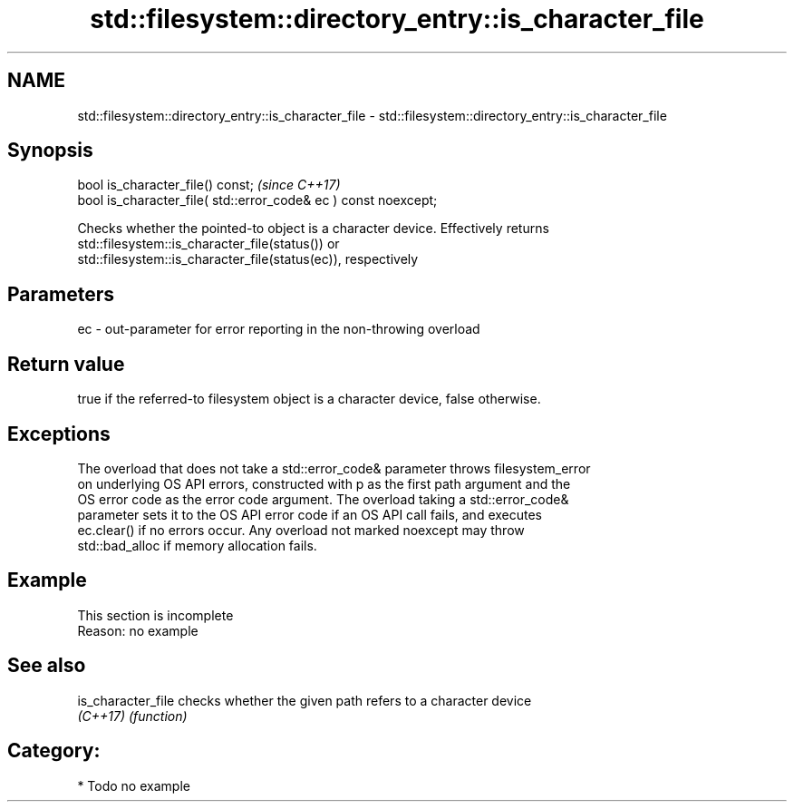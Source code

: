 .TH std::filesystem::directory_entry::is_character_file 3 "2021.11.17" "http://cppreference.com" "C++ Standard Libary"
.SH NAME
std::filesystem::directory_entry::is_character_file \- std::filesystem::directory_entry::is_character_file

.SH Synopsis
   bool is_character_file() const;                                \fI(since C++17)\fP
   bool is_character_file( std::error_code& ec ) const noexcept;

   Checks whether the pointed-to object is a character device. Effectively returns
   std::filesystem::is_character_file(status()) or
   std::filesystem::is_character_file(status(ec)), respectively

.SH Parameters

   ec - out-parameter for error reporting in the non-throwing overload

.SH Return value

   true if the referred-to filesystem object is a character device, false otherwise.

.SH Exceptions

   The overload that does not take a std::error_code& parameter throws filesystem_error
   on underlying OS API errors, constructed with p as the first path argument and the
   OS error code as the error code argument. The overload taking a std::error_code&
   parameter sets it to the OS API error code if an OS API call fails, and executes
   ec.clear() if no errors occur. Any overload not marked noexcept may throw
   std::bad_alloc if memory allocation fails.

.SH Example

    This section is incomplete
    Reason: no example

.SH See also

   is_character_file checks whether the given path refers to a character device
   \fI(C++17)\fP           \fI(function)\fP

.SH Category:

     * Todo no example
